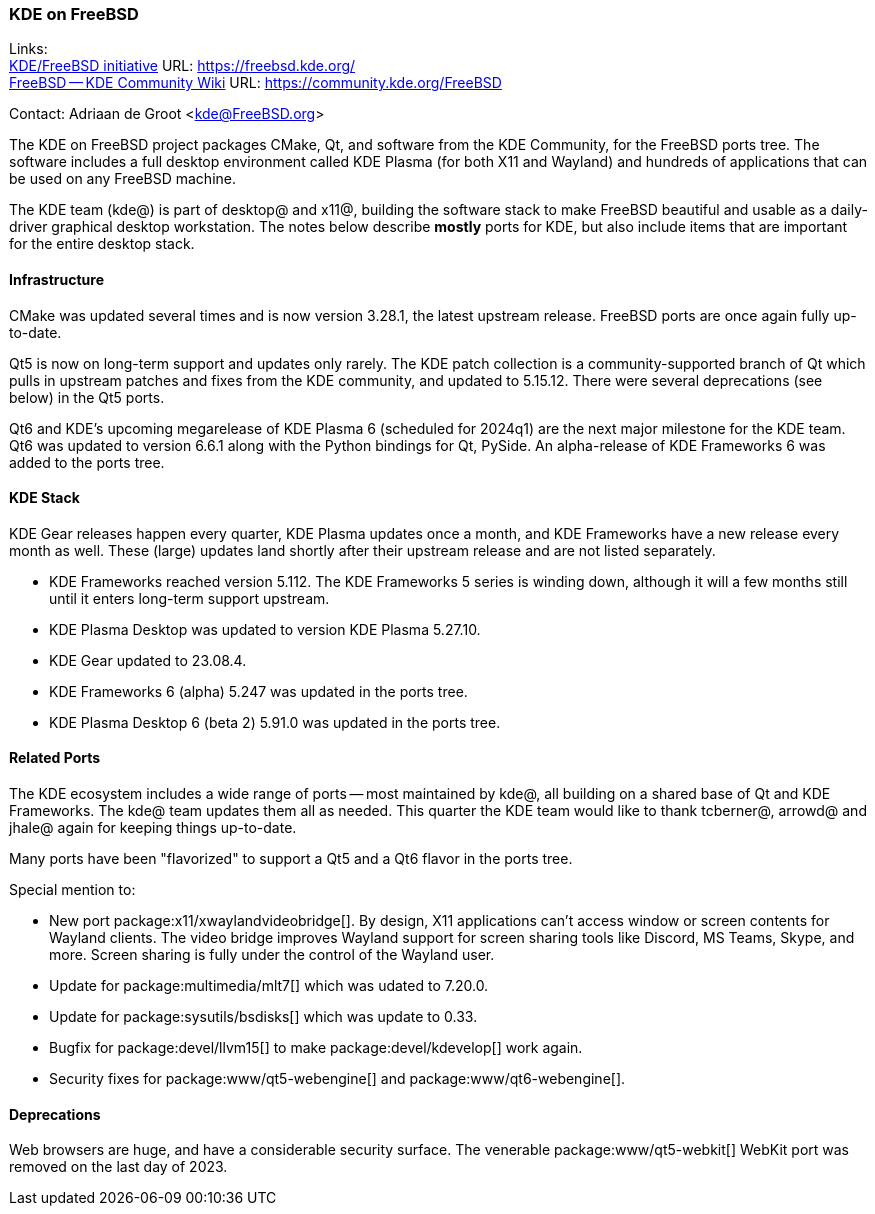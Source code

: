 === KDE on FreeBSD

Links: +
link:https://freebsd.kde.org/[KDE/FreeBSD initiative] URL: link:https://freebsd.kde.org/[] +
link:https://community.kde.org/FreeBSD[FreeBSD -- KDE Community Wiki] URL: link:https://community.kde.org/FreeBSD[]

Contact: Adriaan de Groot <kde@FreeBSD.org>

The KDE on FreeBSD project packages CMake, Qt, and software from the KDE Community, for the FreeBSD ports tree.
The software includes a full desktop environment called KDE Plasma (for both X11 and Wayland) and hundreds of applications that can be used on any FreeBSD machine.

The KDE team (kde@) is part of desktop@ and x11@, building the software stack to make FreeBSD beautiful and usable as a daily-driver graphical desktop workstation.
The notes below describe *mostly* ports for KDE, but also include items that are important for the entire desktop stack.

==== Infrastructure

CMake was updated several times and is now version 3.28.1, the latest upstream release.
FreeBSD ports are once again fully up-to-date.

Qt5 is now on long-term support and updates only rarely.
The KDE patch collection is a community-supported branch of Qt which pulls in
upstream patches and fixes from the KDE community, and updated to 5.15.12.
There were several deprecations (see below) in the Qt5 ports.

Qt6 and KDE's upcoming megarelease of KDE Plasma 6 (scheduled for 2024q1)
are the next major milestone for the KDE team.
Qt6 was updated to version 6.6.1 along with the Python bindings for Qt, PySide.
An alpha-release of KDE Frameworks 6 was added to the ports tree.



==== KDE Stack

KDE Gear releases happen every quarter, KDE Plasma updates once a month, and KDE Frameworks have a new release every month as well.
These (large) updates land shortly after their upstream release and are not listed separately.

* KDE Frameworks reached version 5.112. The KDE Frameworks 5 series is winding down, although it will a few months still until it enters long-term support upstream.
* KDE Plasma Desktop was updated to version KDE Plasma 5.27.10.
* KDE Gear updated to 23.08.4.
* KDE Frameworks 6 (alpha) 5.247 was updated in the ports tree.
* KDE Plasma Desktop 6 (beta 2) 5.91.0 was updated in the ports tree.

==== Related Ports

The KDE ecosystem includes a wide range of ports -- most maintained by kde@, all building on a shared base of Qt and KDE Frameworks.
The kde@ team updates them all as needed.
This quarter the KDE team would like to thank tcberner@, arrowd@ and jhale@ again for keeping things up-to-date.

Many ports have been "flavorized" to support a Qt5 and a Qt6 flavor in the ports tree.

Special mention to:

* New port package:x11/xwaylandvideobridge[].  
  By design, X11 applications can’t access window or screen contents for Wayland
  clients. The video bridge improves Wayland support for screen sharing tools like
  Discord, MS Teams, Skype, and more. Screen sharing is fully under the control
  of the Wayland user.
* Update for package:multimedia/mlt7[] which was udated to 7.20.0.
* Update for package:sysutils/bsdisks[] which was update to 0.33.
* Bugfix for package:devel/llvm15[] to make package:devel/kdevelop[] work again.
* Security fixes for package:www/qt5-webengine[] and package:www/qt6-webengine[].

==== Deprecations

Web browsers are huge, and have a considerable security surface.
The venerable package:www/qt5-webkit[] WebKit port was removed on the last day of 2023.
